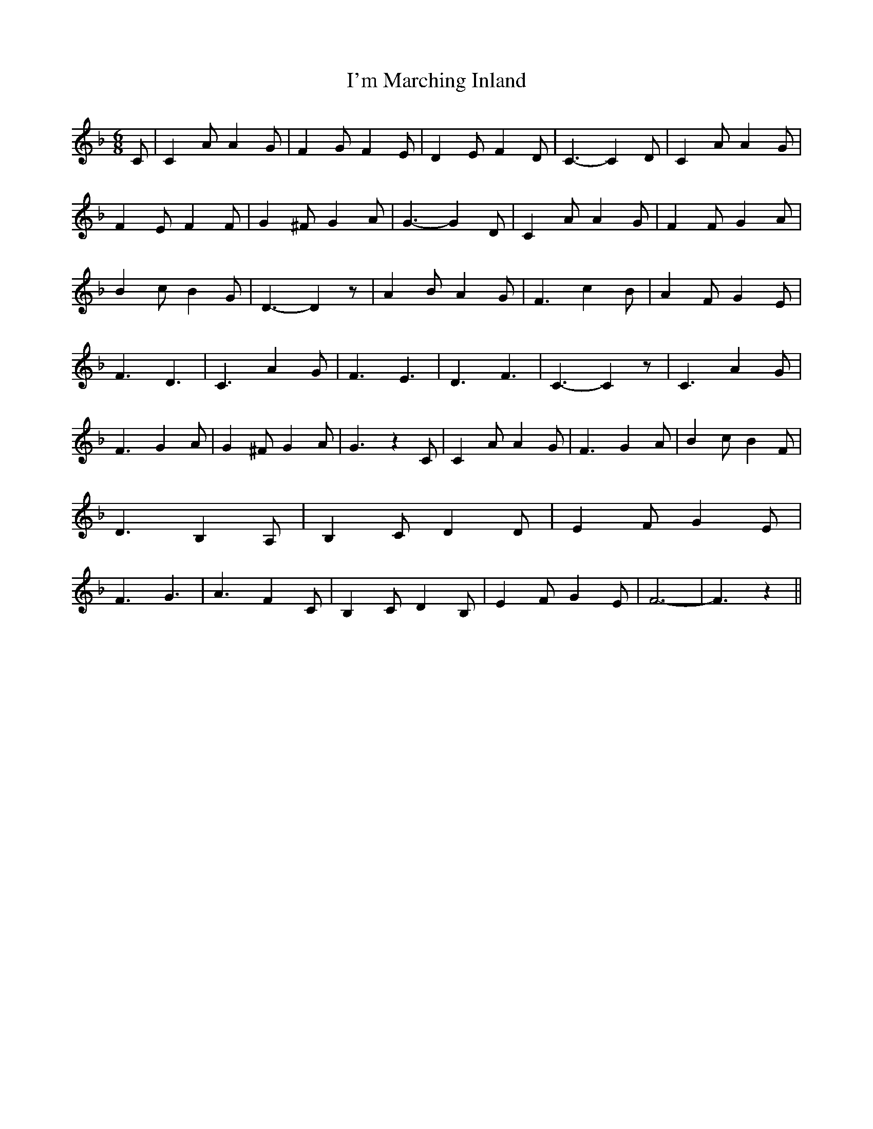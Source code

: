 % Generated more or less automatically by swtoabc by Erich Rickheit KSC
X:1
T:I'm Marching Inland
M:6/8
L:1/4
K:F
 C/2| C A/2 A G/2| F G/2 F E/2| D E/2 F D/2| C3/2- C D/2| C A/2 A G/2|\
 F- E/2 F F/2| G ^F/2 G A/2| G3/2- G D/2| C A/2 A G/2| F F/2 G A/2|\
 B c/2 B G/2| D3/2- D z/2| A B/2 A G/2| F3/2 c B/2| A F/2 G E/2| F3/2 D3/2|\
 C3/2 A G/2| F3/2 E3/2| D3/2 F3/2| C3/2- C z/2| C3/2 A G/2| F3/2 G A/2|\
 G ^F/2 G A/2| G3/2 z C/2| C A/2 A G/2| F3/2 G A/2| B c/2 B F/2| D3/2 B, A,/2|\
 B, C/2 D D/2| E F/2 G E/2| F3/2 G3/2| A3/2 F C/2| B, C/2 D B,/2| E F/2 G E/2|\
 F3-| F3/2 z||

